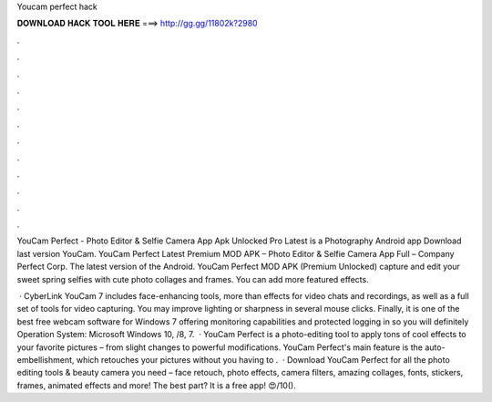 Youcam perfect hack



𝐃𝐎𝐖𝐍𝐋𝐎𝐀𝐃 𝐇𝐀𝐂𝐊 𝐓𝐎𝐎𝐋 𝐇𝐄𝐑𝐄 ===> http://gg.gg/11802k?2980



.



.



.



.



.



.



.



.



.



.



.



.

YouCam Perfect - Photo Editor & Selfie Camera App Apk Unlocked Pro Latest is a Photography Android app Download last version YouCam. YouCam Perfect Latest Premium MOD APK – Photo Editor & Selfie Camera App Full – Company Perfect Corp. The latest version of the Android. YouCam Perfect MOD APK (Premium Unlocked) capture and edit your sweet spring selfies with cute photo collages and frames. You can add more featured effects.

 · CyberLink YouCam 7 includes face-enhancing tools, more than effects for video chats and recordings, as well as a full set of tools for video capturing. You may improve lighting or sharpness in several mouse clicks. Finally, it is one of the best free webcam software for Windows 7 offering monitoring capabilities and protected logging in so you will definitely Operation System: Microsoft Windows 10, /8, 7.  · YouCam Perfect is a photo-editing tool to apply tons of cool effects to your favorite pictures – from slight changes to powerful modifications. YouCam Perfect's main feature is the auto-embellishment, which retouches your pictures without you having to .  · Download YouCam Perfect for all the photo editing tools & beauty camera you need – face retouch, photo effects, camera filters, amazing collages, fonts, stickers, frames, animated effects and more! The best part? It is a free app! 😍/10().
